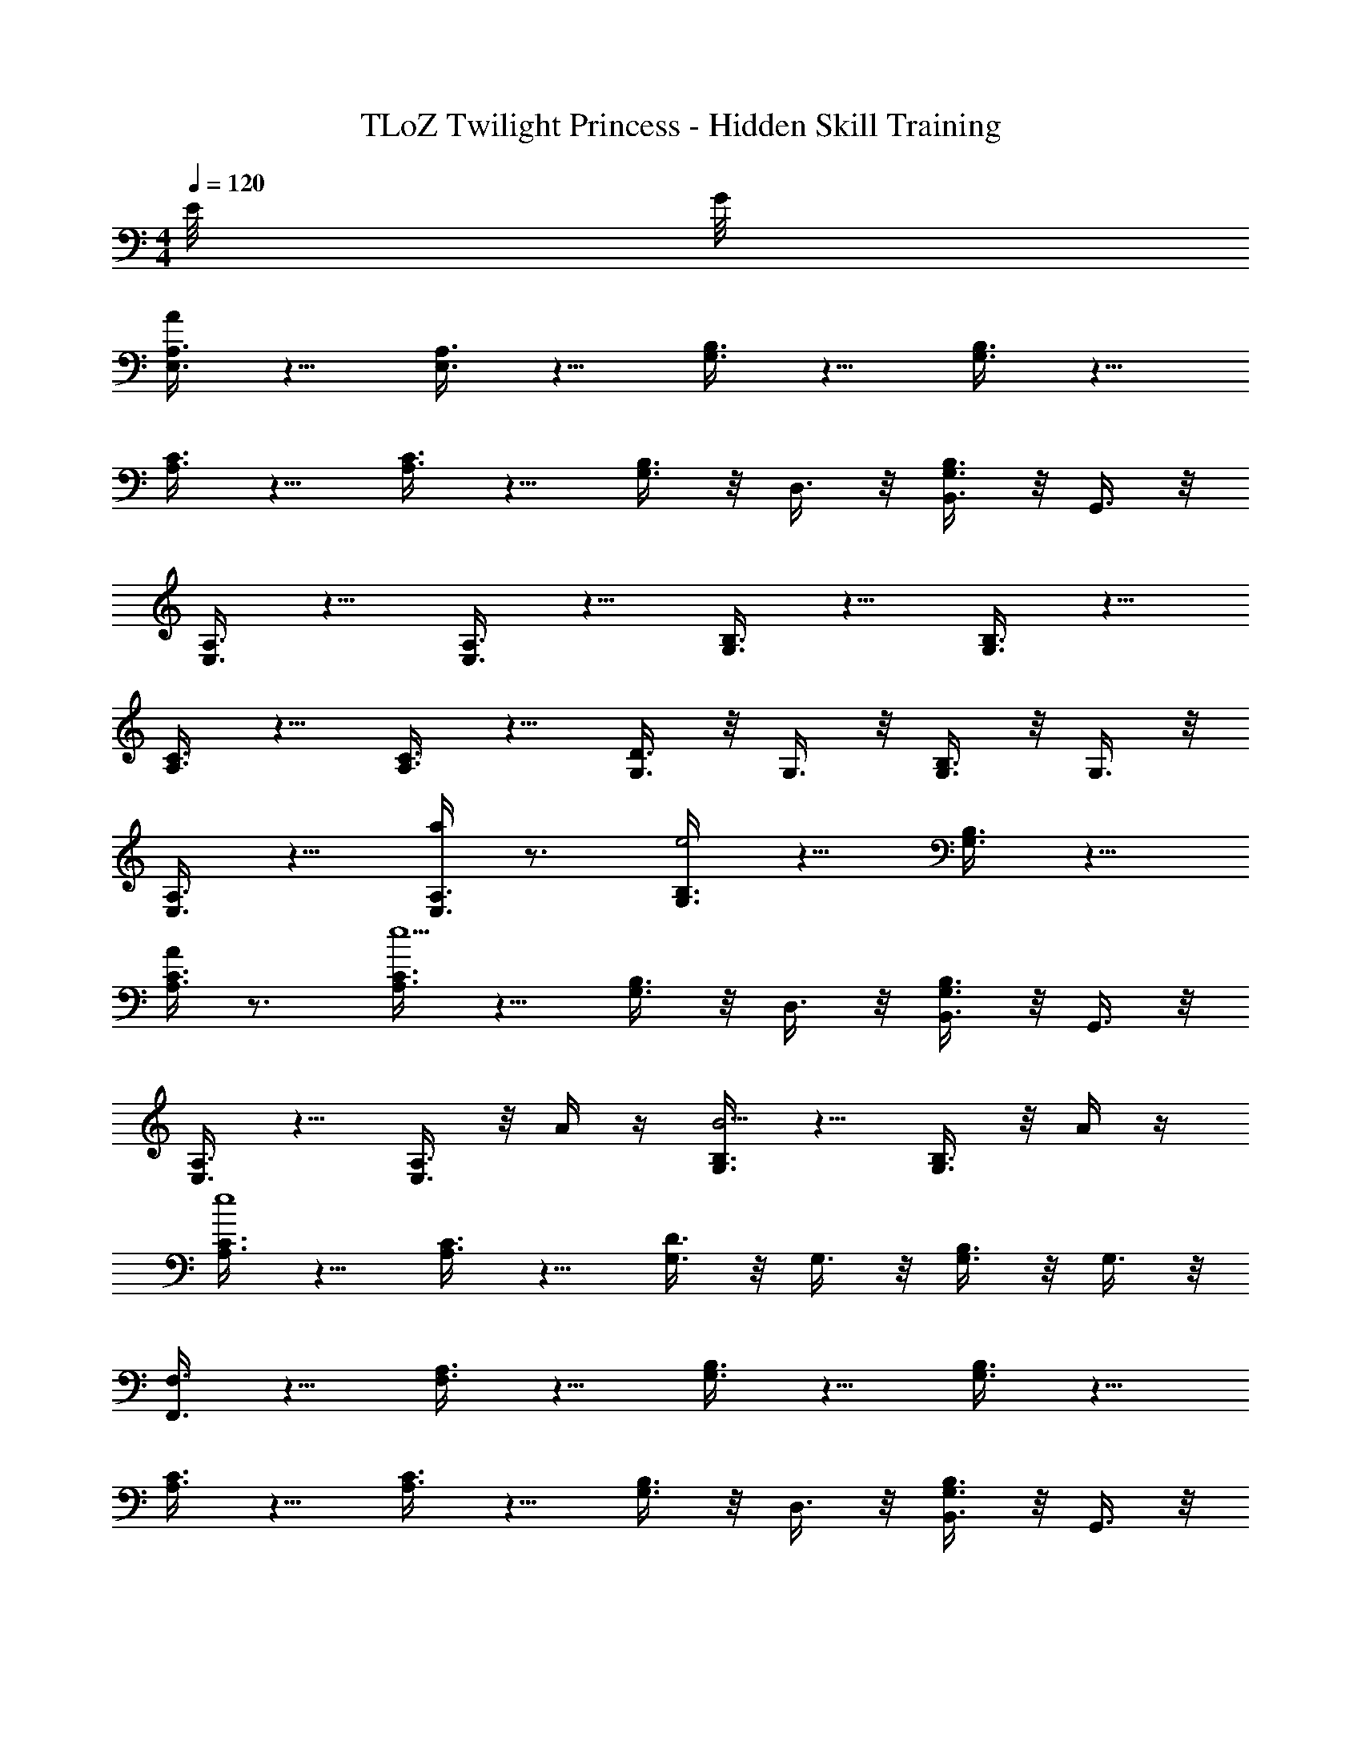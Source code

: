 X: 1
T: TLoZ Twilight Princess - Hidden Skill Training
Z: ABC Generated by Starbound Composer
L: 1/4
M: 4/4
K: C
Q: 1/4=120
E/8 G/8 
[A,3/8E,3/8A/2] z5/8 [A,3/8E,3/8] z5/8 [B,3/8G,3/8] z5/8 [B,3/8G,3/8] z5/8 
[C3/8A,3/8] z5/8 [C3/8A,3/8] z5/8 [B,3/8G,3/8] z/8 D,3/8 z/8 [B,,3/8B,3/8G,3/8] z/8 G,,3/8 z/8 
[A,3/8E,3/8] z5/8 [A,3/8E,3/8] z5/8 [B,3/8G,3/8] z5/8 [B,3/8G,3/8] z5/8 
[C3/8A,3/8] z5/8 [C3/8A,3/8] z5/8 [D3/8G,3/8] z/8 G,3/8 z/8 [B,3/8G,3/8] z/8 G,3/8 z/8 
[A,3/8E,3/8] z5/8 [a/4A,3/8E,3/8] z3/4 [B,3/8G,3/8e2] z5/8 [B,3/8G,3/8] z5/8 
[A/4C3/8A,3/8] z3/4 [C3/8A,3/8e9/2] z5/8 [B,3/8G,3/8] z/8 D,3/8 z/8 [B,,3/8B,3/8G,3/8] z/8 G,,3/8 z/8 
[A,3/8E,3/8] z5/8 [A,3/8E,3/8] z/8 A/4 z/4 [B,3/8G,3/8B5/4] z5/8 [B,3/8G,3/8] z/8 A/4 z/4 
[C3/8A,3/8e4] z5/8 [C3/8A,3/8] z5/8 [D3/8G,3/8] z/8 G,3/8 z/8 [B,3/8G,3/8] z/8 G,3/8 z/8 
[F,,3/8F,3/8] z5/8 [A,3/8F,3/8] z5/8 [B,3/8G,3/8] z5/8 [B,3/8G,3/8] z5/8 
[C3/8A,3/8] z5/8 [C3/8A,3/8] z5/8 [B,3/8G,3/8] z/8 D,3/8 z/8 [B,,3/8B,3/8G,3/8] z/8 G,,3/8 z/8 
[F,,3/8F,3/8] z5/8 [A,3/8F,3/8] z5/8 [B,3/8G,3/8] z5/8 [B,3/8G,3/8] z5/8 
[C3/8A,3/8] z5/8 [C3/8A,3/8] z5/8 [D3/8G,3/8] z/8 G,3/8 z/8 [B,3/8G,3/8] z/8 G,3/8 z/8 
[A,3/8E,3/8] z5/8 [a/4A,3/8E,3/8] z3/4 [B,3/8G,3/8e2] z5/8 [B,3/8G,3/8] z5/8 
[c'/4C3/8A,3/8] z3/4 [C3/8A,3/8a9/2] z5/8 [B,3/8G,3/8] z/8 D,3/8 z/8 [B,,3/8B,3/8G,3/8] z/8 G,,3/8 z/8 
[A,3/8E,3/8] z5/8 [A,3/8E,3/8] z/8 a/4 z/4 [B,3/8G,3/8g5/4] z5/8 [B,3/8G,3/8] z/8 f/4 z/4 
[C3/8A,3/8e4] z5/8 [C3/8A,3/8] z5/8 [D3/8G,3/8] z/8 G,3/8 z/8 [B,3/8G,3/8] z/8 G,3/8 z/8 
[F,,3/8F,3/8] z3/8 d/4 [e/4A,3/8F,3/8] z/2 A/4 [B,3/8G,3/8e6] z5/8 [B,3/8G,3/8] z5/8 
[C3/8A,3/8] z5/8 [C3/8A,3/8] z5/8 [B,3/8G,3/8] z/8 D,3/8 z/8 [B,,3/8B,3/8G,3/8] z/8 G,,3/8 z/8 
[F,,3/8F,3/8] z5/8 [A,3/8F,3/8] z5/8 [B,3/8G,3/8] z5/8 [B,3/8G,3/8] z5/8 
[C3/8A,3/8] z5/8 [C3/8A,3/8] z5/8 [D3/8G,3/8] z/8 G,3/8 z/8 [B,3/8G,3/8] z/8 G,3/8 z/8 
[A,3/8E,3/8] z5/8 [A,3/8E,3/8] z5/8 [B,3/8G,3/8] z5/8 [B,3/8G,3/8] z5/8 
[C3/8A,3/8] z5/8 [C3/8A,3/8] z5/8 [B,3/8G,3/8] z/8 D,3/8 z/8 [B,,3/8B,3/8G,3/8] z/8 G,,3/8 z/8 
[A,3/8E,3/8] z5/8 [A,3/8E,3/8] z5/8 [B,3/8G,3/8] z5/8 [B,3/8G,3/8] z5/8 
[C3/8A,3/8] z5/8 [C3/8A,3/8] z5/8 [D3/8G,3/8] z/8 G,3/8 z/8 [B,3/8G,3/8] z/8 G,3/8 z/8 
[a/4F,,3/8F,3/8] z/4 g/4 z/4 [f/4A,3/8F,3/8] z/4 g/4 z/4 [a/4B,3/8G,3/8] z/4 b/4 z/4 [B,3/8G,3/8c'] z5/8 
[a/4C3/8A,3/8] z/4 g/4 z/4 [a/4C3/8A,3/8] z/4 b/4 z/4 [B,3/8G,3/8c'6] z/8 D,3/8 z/8 [B,,3/8B,3/8G,3/8] z/8 G,,3/8 z/8 
[F,,3/8F,3/8] z5/8 [A,3/8F,3/8] z5/8 [B,3/8G,3/8] z5/8 [B,3/8G,3/8] z5/8 
[C3/8A,3/8] z5/8 [C3/8A,3/8] z5/8 [D3/8G,3/8] z/8 G,3/8 z/8 [B,3/8G,3/8] z/8 G,3/8 
